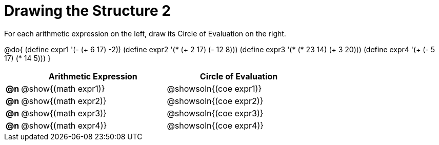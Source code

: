 = Drawing the Structure 2

For each arithmetic expression on the left, draw its Circle of Evaluation on the right.

@do{
  (define expr1 '(- (+ 6 17) -2))
  (define expr2 '(* (+ 2 17) (- 12 8)))
  (define expr3 '(* (* 23 14) (+ 3 20)))
  (define expr4 '(+ (- 5 17) (* 14 5)))
}

[.FillVerticalSpace, cols="^.^1a,^.^10a,^.^10a",options="header",stripes="none"]
|===
|    | Arithmetic Expression                | Circle of Evaluation
|*@n*| @show{(math expr1)}      | @showsoln{(coe expr1)}
|*@n*| @show{(math expr2)}      | @showsoln{(coe expr2)}
|*@n*| @show{(math expr3)}      | @showsoln{(coe expr3)}
|*@n*| @show{(math expr4)}      | @showsoln{(coe expr4)}
|===
